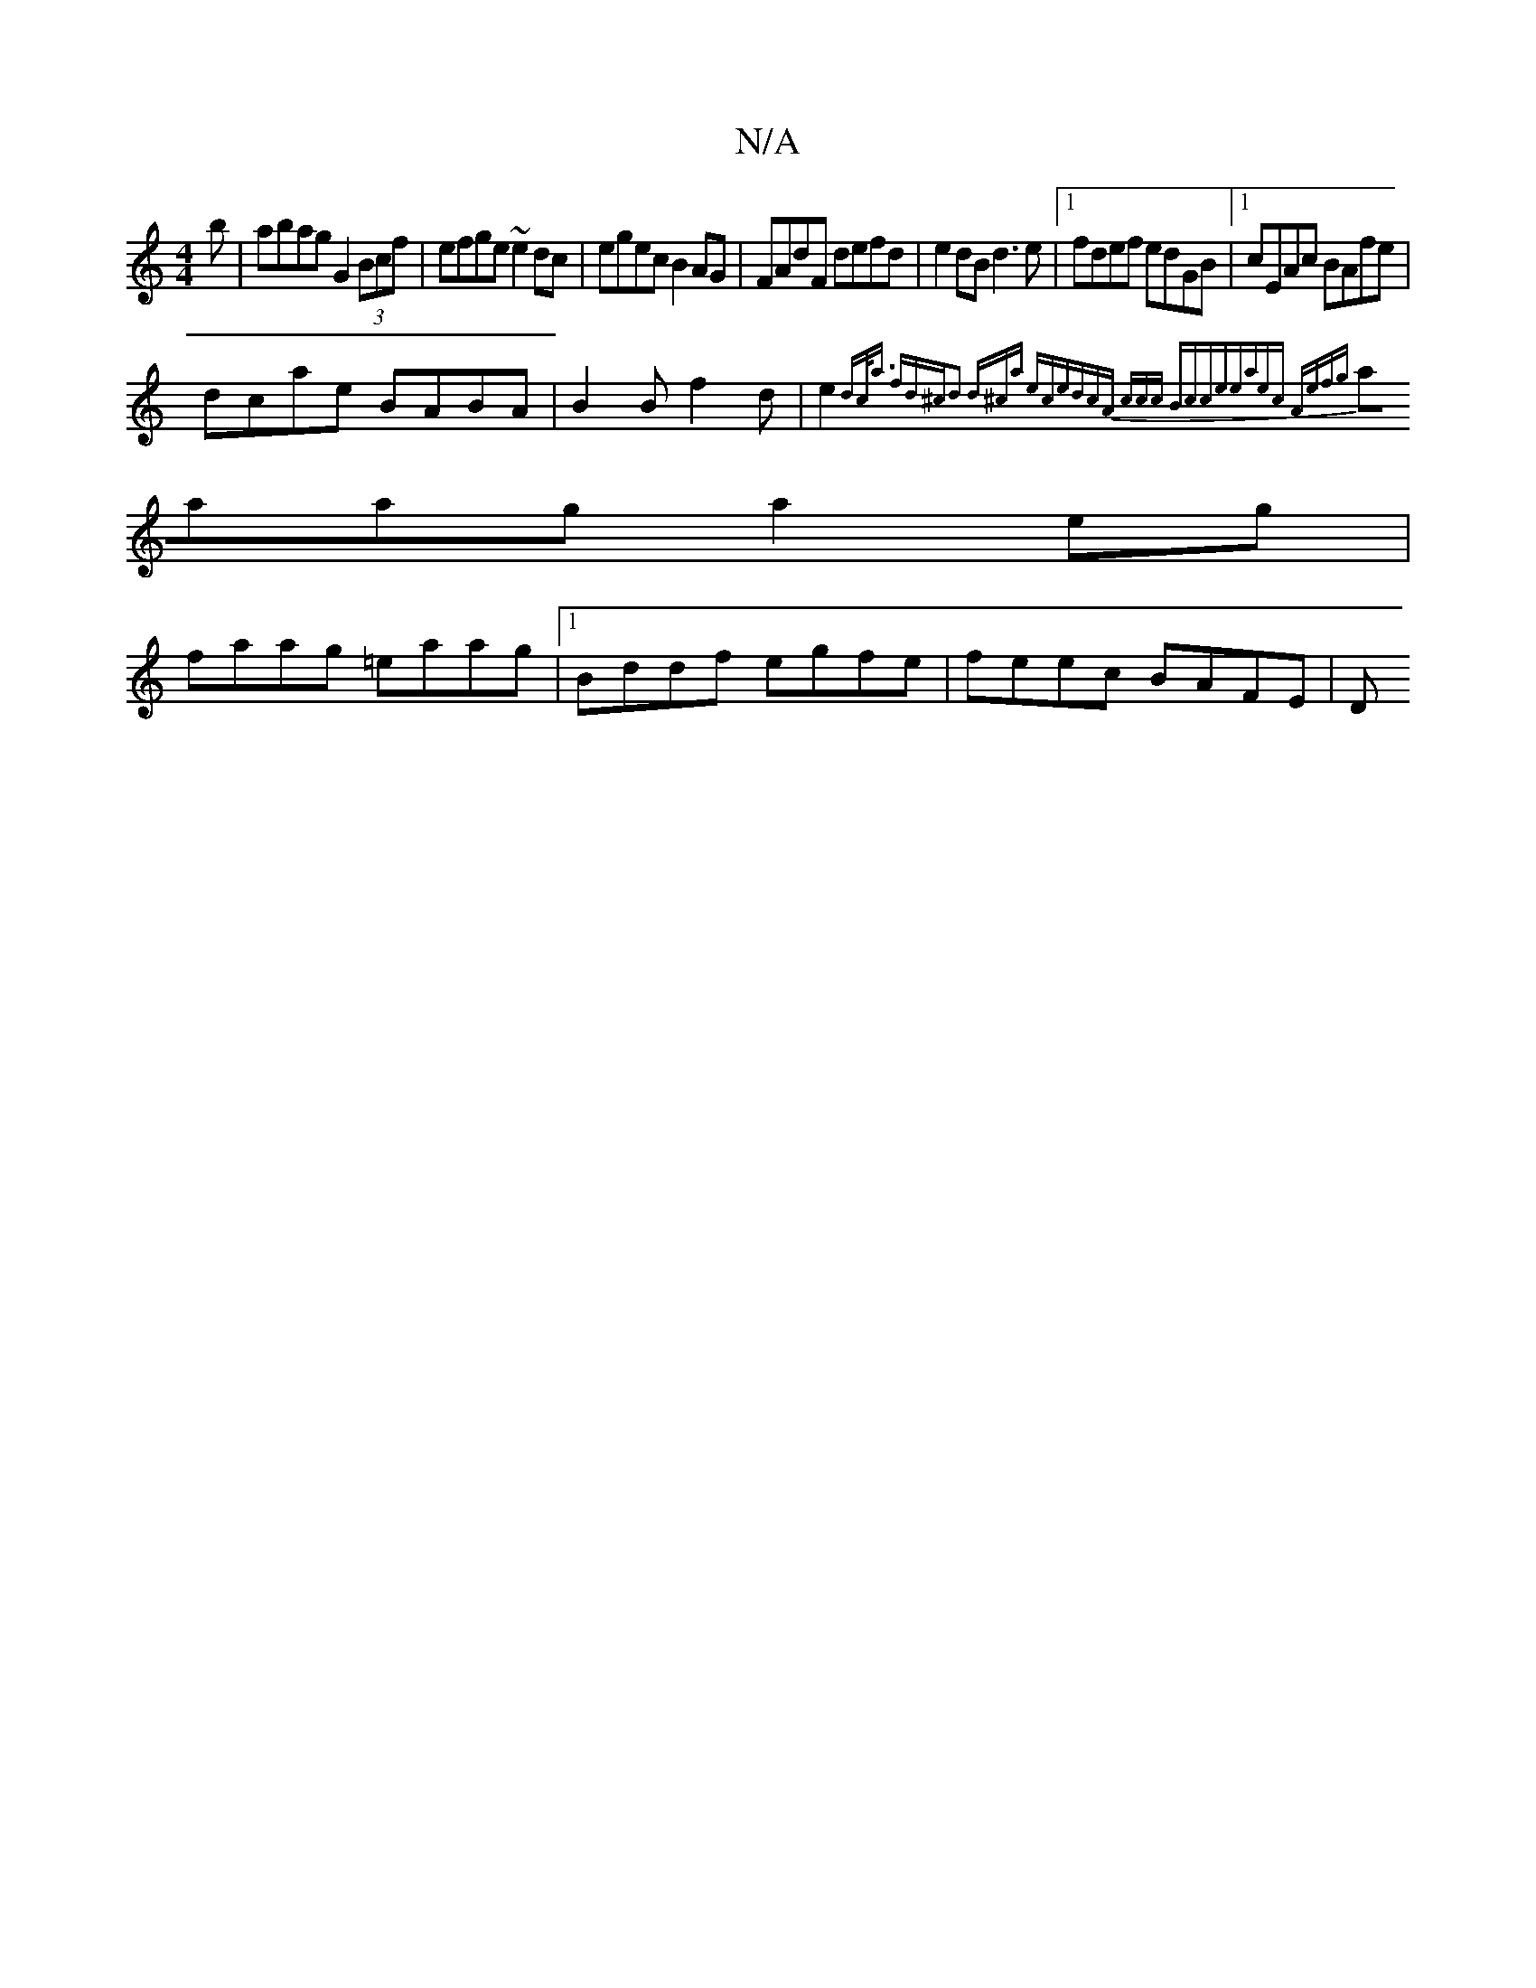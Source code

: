 X:1
T:N/A
M:4/4
R:N/A
K:Cmajor
b|abag G2 (3Bcf|efge ~e2dc|egec B2AG|FAdF defd|e2dB d3e|1 fdef edGB|1 cEAc BAfe|
dcae BABA|B2 B f2d|e2 {dc<a fd^c|d2 (3d^ca eced|cA (3ccc Bcce|eaec Aefg|
aaag a2 eg|
faag =eaag|1 Bddf egfe|feec BAFE|D